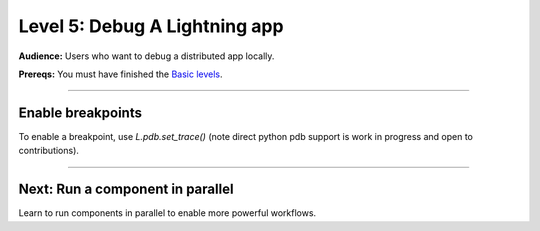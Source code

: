 ##############################
Level 5: Debug A Lightning app
##############################
**Audience:** Users who want to debug a distributed app locally.

**Prereqs:** You must have finished the `Basic levels <../basic/>`_.

----

******************
Enable breakpoints
******************
To enable a breakpoint, use `L.pdb.set_trace()` (note direct python pdb support is work in progress and open to contributions).

.. lit_tabs::
   :descriptions: Toy app; Add a breakpoint. When the program runs, it will stop at this line.
   :code_files: ./debug_app_scripts/toy_app_1_component.py; ./debug_app_scripts/toy_app_1_component_pdb.py
   :highlights: ; 7
   :enable_run: true
   :tab_rows: 3
   :height: 350px

----

*********************************
Next: Run a component in parallel
*********************************
Learn to run components in parallel to enable more powerful workflows.

.. raw:: html

    <div class="display-card-container">
        <div class="row">

.. Add callout items below this line

.. displayitem::
   :header: Level 6: Run a Lightning component in parallel
   :description: Learn when and how to run Components in parallel (asynchronous).
   :button_link: run_lightning_work_in_parallel.html
   :col_css: col-md-12
   :height: 150
   :tag: 15 minutes

.. raw:: html

        </div>
    </div>
